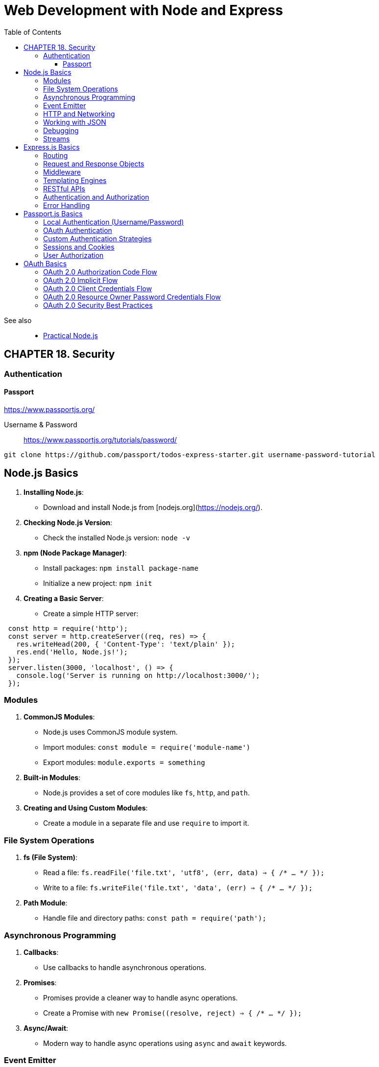 = Web Development with Node and Express
:icons: font
:source-highlighter: pygments
:toc: right
:toclevels: 4

See also::
- link:../../../2018/18-11/nodejs_code/nodejs.html[Practical Node.js]

== CHAPTER 18. Security

=== Authentication

==== Passport

https://www.passportjs.org/

Username & Password::
https://www.passportjs.org/tutorials/password/

----
git clone https://github.com/passport/todos-express-starter.git username-password-tutorial
----

== Node.js Basics

1. **Installing Node.js**:
   - Download and install Node.js from [nodejs.org](https://nodejs.org/).

2. **Checking Node.js Version**:
   - Check the installed Node.js version: `node -v`

3. **npm (Node Package Manager)**:
   - Install packages: `npm install package-name`
   - Initialize a new project: `npm init`

4. **Creating a Basic Server**:
   - Create a simple HTTP server:

```js
 const http = require('http');
 const server = http.createServer((req, res) => {
   res.writeHead(200, { 'Content-Type': 'text/plain' });
   res.end('Hello, Node.js!');
 });
 server.listen(3000, 'localhost', () => {
   console.log('Server is running on http://localhost:3000/');
 });
```

=== Modules

1. **CommonJS Modules**:
   - Node.js uses CommonJS module system.
   - Import modules: `const module = require('module-name')`
   - Export modules: `module.exports = something`

2. **Built-in Modules**:
   - Node.js provides a set of core modules like `fs`, `http`, and `path`.

3. **Creating and Using Custom Modules**:
   - Create a module in a separate file and use `require` to import it.

=== File System Operations

1. **fs (File System)**:
   - Read a file: `fs.readFile('file.txt', 'utf8', (err, data) => { /* ... */ });`
   - Write to a file: `fs.writeFile('file.txt', 'data', (err) => { /* ... */ });`

2. **Path Module**:
   - Handle file and directory paths: `const path = require('path');`

=== Asynchronous Programming

1. **Callbacks**:
   - Use callbacks to handle asynchronous operations.

2. **Promises**:
   - Promises provide a cleaner way to handle async operations.
   - Create a Promise with `new Promise((resolve, reject) => { /* ... */ });`

3. **Async/Await**:
   - Modern way to handle async operations using `async` and `await` keywords.

=== Event Emitter

1. **EventEmitter**:
   - Core module for handling events in Node.js.

2. **Custom Events**:
   - Create and emit custom events using EventEmitter.

=== HTTP and Networking

1. **http Module**:
   - Create HTTP servers and clients.
   - Make HTTP requests using `http.get()` or `http.request()`.

2. **Express.js**:
   - Popular web framework for building web applications and APIs.

=== Working with JSON

1. **JSON Parsing**:
   - Parse JSON: `JSON.parse(jsonString)`

2. **JSON Stringify**:
   - Convert an object to JSON: `JSON.stringify(jsonObject)`

=== Debugging

1. **console.log()**:
   - Print messages to the console for debugging.

2. **Node.js Debugger**:
   - Debug Node.js applications using the built-in debugger.

=== Streams

1. **Streams**:
   - Efficiently process data in chunks, such as files or network data.

2. **Readable Streams**:
   - Read data from a source.

3. **Writable Streams**:
   - Write data to a destination.



== Express.js Basics

1. **Installing Express.js**:
   - Install Express.js using npm: `npm install express`

2. **Creating an Express App**:
   - Import and initialize Express: `const express = require('express');`
   - Create an Express application: `const app = express();`

3. **Starting the Server**:
   - Start the server on a specific port: `app.listen(3000, () => console.log('Server started on port 3000'));`

4. **Routing**:
   - Define routes using HTTP verbs (`GET`, `POST`, `PUT`, `DELETE`).

5. **Middleware**:
   - Use middleware functions for request processing.
   - Add middleware using `app.use()`.

6. **Static Files**:
   - Serve static files (e.g., CSS, images) using `express.static()` middleware.

=== Routing

1. **Basic Routing**:
   - Handle requests with `app.get()`, `app.post()`, etc.
   - Define route parameters with `:param`.

2. **Route Parameters**:
   - Access route parameters using `req.params`.

3. **Route Handlers**:
   - Define route-specific middleware using `app.use()`.

4. **Middleware Functions**:
   - Middleware functions have access to `req` (request) and `res` (response) objects.

5. **Error Handling**:
   - Handle errors with `app.use()` middleware functions with four parameters (error handling middleware).

6. **Redirects**:
   - Redirect requests using `res.redirect()`.

=== Request and Response Objects

1. **req (Request Object)**:
   - Contains information about the incoming request (e.g., `req.params`, `req.query`).

2. **res (Response Object)**:
   - Used to send responses to the client.

3. **Response Methods**:
   - `res.send()`: Send a response.
   - `res.json()`: Send JSON response.
   - `res.status()`: Set the HTTP status code.
   - `res.render()`: Render HTML templates.

=== Middleware

1. **Custom Middleware**:
   - Create custom middleware functions using `app.use()`.

2. **Third-party Middleware**:
   - Use third-party middleware for tasks like body parsing (`body-parser`) and authentication (`passport`).

=== Templating Engines

1. **Using Templating Engines**:
   - Integrate templating engines like EJS or Pug using `app.set('view engine', 'engine-name')`.

2. **Rendering Views**:
   - Render views using `res.render()`.

=== RESTful APIs

1. **RESTful Routes**:
   - Design routes following RESTful principles (e.g., `/api/users`, `GET /api/users/:id`).

2. **CRUD Operations**:
   - Implement CRUD (Create, Read, Update, Delete) operations for resources.

3. **JSON API**:
   - Serve and consume JSON data for RESTful APIs.

=== Authentication and Authorization

1. **Authentication**:
   - Implement user authentication using middleware (e.g., Passport.js).

2. **Authorization**:
   - Control access to routes using authorization middleware.

=== Error Handling

1. **Global Error Handler**:
   - Create a global error handler to catch and handle errors.

2. **HTTP Error Codes**:
   - Use appropriate HTTP status codes (e.g., 404 for not found, 500 for server errors).

3. **Logging Errors**:
   - Log errors for debugging and monitoring.


== Passport.js Basics

1. **Installing Passport.js**:
   - Install Passport.js using npm: `npm install passport`

2. **Setting Up Passport.js**:
   - Import Passport.js and initialize it:

```js
 const passport = require('passport');
 app.use(passport.initialize());
 app.use(passport.session());
```

3. **Authentication Strategies**:
   - Passport.js supports various authentication strategies, including Local, OAuth, and more.

=== Local Authentication (Username/Password)

1. **Local Strategy**:
   - Authenticate users with a username and password.
   - Install `passport-local` strategy: `npm install passport-local`

2. **Configuring the Local Strategy**:
   - Configure Passport to use the Local Strategy:

```js
 const LocalStrategy = require('passport-local').Strategy;

 passport.use(new LocalStrategy(
   (username, password, done) => {
     // Find user in the database and verify credentials
     // Call done() with user or false based on authentication
   }
 ));
```

3. **Serializing and Deserializing Users**:
   - Serialize user to the session and deserialize user from the session:

```js
 passport.serializeUser((user, done) => {
   done(null, user.id);
 });

 passport.deserializeUser((id, done) => {
   // Retrieve user by ID from the database
   done(null, user);
 });
```

4. **Authentication Routes**:
   - Create routes for login, registration, and logout.

5. **Middleware**:
   - Protect routes by adding `passport.authenticate()` as middleware.

=== OAuth Authentication

1. **OAuth Strategies**:
   - Implement OAuth authentication with strategies like Google, Facebook, Twitter, etc.
   - Install passport-oauth strategy: `npm install passport-oauth`

2. **Configuring OAuth Strategies**:
   - Configure Passport to use an OAuth strategy:

```js
 const OAuthStrategy = require('passport-oauth').OAuthStrategy;

 passport.use(new OAuthStrategy(
   {
     // Strategy options
   },
   (token, tokenSecret, profile, done) => {
     // Verify user and fetch profile
     // Call done() with user or false based on authentication
   }
 ));
```

3. **OAuth Redirects**:
   - Handle OAuth callback and redirect URLs.

4. **Middleware**:
   - Protect routes with `passport.authenticate()` for OAuth authentication.

=== Custom Authentication Strategies

1. **Custom Strategies**:
   - Implement custom authentication strategies by extending `passport.Strategy`.

2. **Configuring Custom Strategies**:
   - Configure and use custom strategies with Passport.js.

=== Sessions and Cookies

1. **Sessions**:
   - Passport.js manages user sessions.
   - Serialize and deserialize user objects to/from sessions.

2. **Cookies**:
   - Passport.js uses cookies to store session data.

=== User Authorization

1. **User Roles and Permissions**:
   - Implement user roles and permissions to control access to resources.

2. **Authorization Middleware**:
   - Create custom authorization middleware functions.


== OAuth Basics

1. **What is OAuth?**:
   - OAuth (Open Authorization) is an open standard protocol for securing authorization and authentication between two parties, often referred to as the client and the resource owner (usually a user).

2. **OAuth Roles**:
   - **Resource Owner**: The user who grants access to their protected resources.
   - **Client**: The application requesting access to the protected resources.
   - **Authorization Server**: The server that authenticates the user and issues access tokens.
   - **Resource Server**: The server that hosts the protected resources.

3. **OAuth Flows**:
   - OAuth defines multiple flows, including:
     - Authorization Code Flow
     - Implicit Flow
     - Client Credentials Flow
     - Resource Owner Password Credentials Flow

4. **Access Token**:
   - An access token is a short-lived credential that authorizes the client to access specific resources on behalf of the user.

5. **Refresh Token**:
   - A refresh token is a long-lived credential used to obtain a new access token when it expires without requiring the user to log in again.

=== OAuth 2.0 Authorization Code Flow

1. **Authorization Request**:
   - The client initiates the flow by redirecting the user to the authorization server's authorization endpoint.
   - Includes client ID, redirect URI, and scope.

2. **User Authentication**:
   - The user authenticates with the authorization server.

3. **Authorization Grant**:
   - After successful authentication, the authorization server redirects the user back to the client's redirect URI with an authorization code.

4. **Access Token Request**:
   - The client exchanges the authorization code for an access token by making a POST request to the token endpoint.
   - Includes client credentials, authorization code, and redirect URI.

5. **Access Token Response**:
   - The authorization server responds with an access token and, optionally, a refresh token.

6. **Accessing Protected Resources**:
   - The client uses the access token to request and access protected resources from the resource server.

=== OAuth 2.0 Implicit Flow

1. **Authorization Request**:
   - Similar to the Authorization Code Flow but returns the access token directly in the URL fragment.

2. **User Authentication**:
   - The user authenticates with the authorization server.

3. **Access Token Response**:
   - The authorization server sends the access token as a URL fragment to the client's redirect URI.

4. **Accessing Protected Resources**:
   - The client can immediately access protected resources using the access token.

=== OAuth 2.0 Client Credentials Flow

1. **Access Token Request**:
   - The client directly requests an access token from the authorization server by sending its client credentials (client ID and client secret).

2. **Access Token Response**:
   - The authorization server responds with an access token.

3. **Accessing Protected Resources**:
   - The client uses the access token to access protected resources from the resource server.

=== OAuth 2.0 Resource Owner Password Credentials Flow

1. **Access Token Request**:
   - The client requests an access token by sending the user's credentials (username and password) to the authorization server.

2. **Access Token Response**:
   - The authorization server responds with an access token.

3. **Accessing Protected Resources**:
   - The client uses the access token to access protected resources from the resource server.

=== OAuth 2.0 Security Best Practices

1. **Use HTTPS**:
   - Always use HTTPS to secure communication between the client and the authorization server.

2. **Client Authentication**:
   - Protect client credentials, and consider using client authentication for all flows.

3. **Token Expiration and Refresh**:
   - Implement token expiration and refresh mechanisms to enhance security.

4. **Scopes**:
   - Limit the scope of access requested by the client to the minimum required for its functionality.

5. **User Consent**:
   - Ensure users provide informed consent before granting access to their data.

6. **Token Revocation**:
   - Implement token revocation to allow users to revoke access.

7. **Token Storage**:
   - Safely store tokens on the client-side, using best practices for securing tokens.


